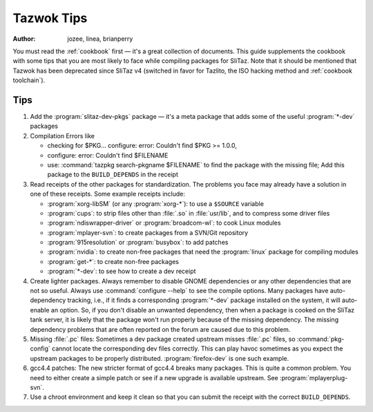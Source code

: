 .. http://doc.slitaz.org/en:guides:tazwoktips
.. en/guides/tazwoktips.txt · Last modified: 2014/11/17 10:47 by brianperry

.. _tazwoktips:

Tazwok Tips
===========

:author: jozee, linea, brianperry

You must read the :ref:`cookbook` first — it's a great collection of documents.
This guide supplements the cookbook with some tips that you are most likely to face while compiling packages for SliTaz.
Note that it should be mentioned that Tazwok has been deprecated since SliTaz v4 (switched in favor for Tazlito, the ISO hacking method and :ref:`cookbook toolchain`).


Tips
----

#. Add the :program:`slitaz-dev-pkgs` package — it's a meta package that adds some of the useful :program:`*-dev` packages
#. Compilation Errors like 

   * checking for $PKG... configure: error: Couldn't find $PKG >= 1.0.0,
   * configure: error: Couldn't find $FILENAME
   * use: :command:`tazpkg search-pkgname $FILENAME` to find the package with the missing file; Add this package to the ``BUILD_DEPENDS`` in the receipt
#. Read receipts of the other packages for standardization.
   The problems you face may already have a solution in one of these receipts.
   Some example receipts include:

   * :program:`xorg-libSM` (or any :program:`xorg-*`): to use a ``$SOURCE`` variable
   * :program:`cups`: to strip files other than :file:`.so` in :file:`usr/lib`, and to compress some driver files
   * :program:`ndiswrapper-driver` or :program:`broadcom-wl`: to cook Linux modules
   * :program:`mplayer-svn`: to create packages from a SVN/Git repository
   * :program:`915resolution` or :program:`busybox`: to add patches
   * :program:`nvidia`: to create non-free packages that need the :program:`linux` package for compiling modules
   * :program:`get-*`: to create non-free packages
   * :program:`*-dev`: to see how to create a dev receipt

#. Create lighter packages.
   Always remember to disable GNOME dependencies or any other dependencies that are not so useful.
   Always use :command:`configure --help` to see the compile options.
   Many packages have auto-dependency tracking, i.e., if it finds a corresponding :program:`*-dev` package installed on the system, it will auto-enable an option.
   So, if you don't disable an unwanted dependency, then when a package is cooked on the SliTaz tank server, it is likely that the package won't run properly because of the missing dependency.
   The missing dependency problems that are often reported on the forum are caused due to this problem.
#. Missing :file:`.pc` files: Sometimes a dev package created upstream misses :file:`.pc` files, so :command:`pkg-config` cannot locate the corresponding dev files correctly.
   This can play havoc sometimes as you expect the upstream packages to be properly distributed.
   :program:`firefox-dev` is one such example.
#. gcc4.4 patches: The new stricter format of gcc4.4 breaks many packages.
   This is quite a common problem.
   You need to either create a simple patch or see if a new upgrade is available upstream.
   See :program:`mplayerplug-svn`.
#. Use a chroot environment and keep it clean so that you can submit the receipt with the correct ``BUILD_DEPENDS``.
